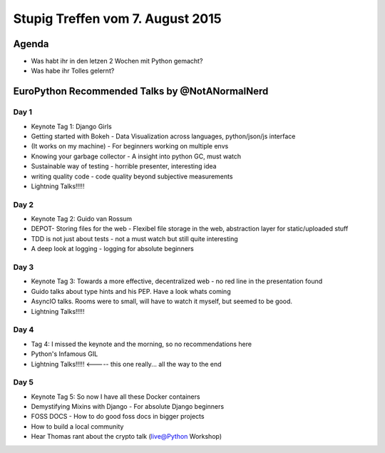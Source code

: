 Stupig Treffen vom 7. August 2015
================================

Agenda
------

* Was habt ihr in den letzen 2 Wochen mit Python gemacht?
* Was habe ihr Tolles gelernt?

EuroPython Recommended Talks by @NotANormalNerd
-----------------------------------------------
Day 1
#####
* Keynote Tag 1: Django Girls
* Getting started with Bokeh - Data Visualization across languages, python/json/js interface
* (It works on my machine) - For beginners working on multiple envs
* Knowing your garbage collector - A insight into python GC, must watch
* Sustainable way of testing - horrible presenter, interesting idea
* writing quality code - code quality beyond subjective measurements
* Lightning Talks!!!!!

Day 2
#####
* Keynote Tag 2: Guido van Rossum
* DEPOT- Storing files for the web - Flexibel file storage in the web, abstraction layer for static/uploaded stuff
* TDD is not just about tests - not a must watch but still quite interesting
* A deep look at logging - logging for absolute beginners

Day 3
#####
* Keynote Tag 3: Towards a more effective, decentralized web - no red line in the presentation found
* Guido talks about type hints and his PEP. Have a look whats coming
* AsyncIO talks. Rooms were to small, will have to watch it myself, but seemed to be good.
* Lightning Talks!!!!!

Day 4
#####
* Tag 4: I missed the keynote and the morning, so no recommendations here
* Python's Infamous GIL
* Lightning Talks!!!!! <----- this one really... all the way to the end

Day 5
#####
* Keynote Tag 5: So now I have all these Docker containers
* Demystifying Mixins with Django - For absolute Django beginners
* FOSS DOCS - How to do good foss docs in bigger projects
* How to build a local community


* Hear Thomas rant about the crypto talk (live@Python Workshop)